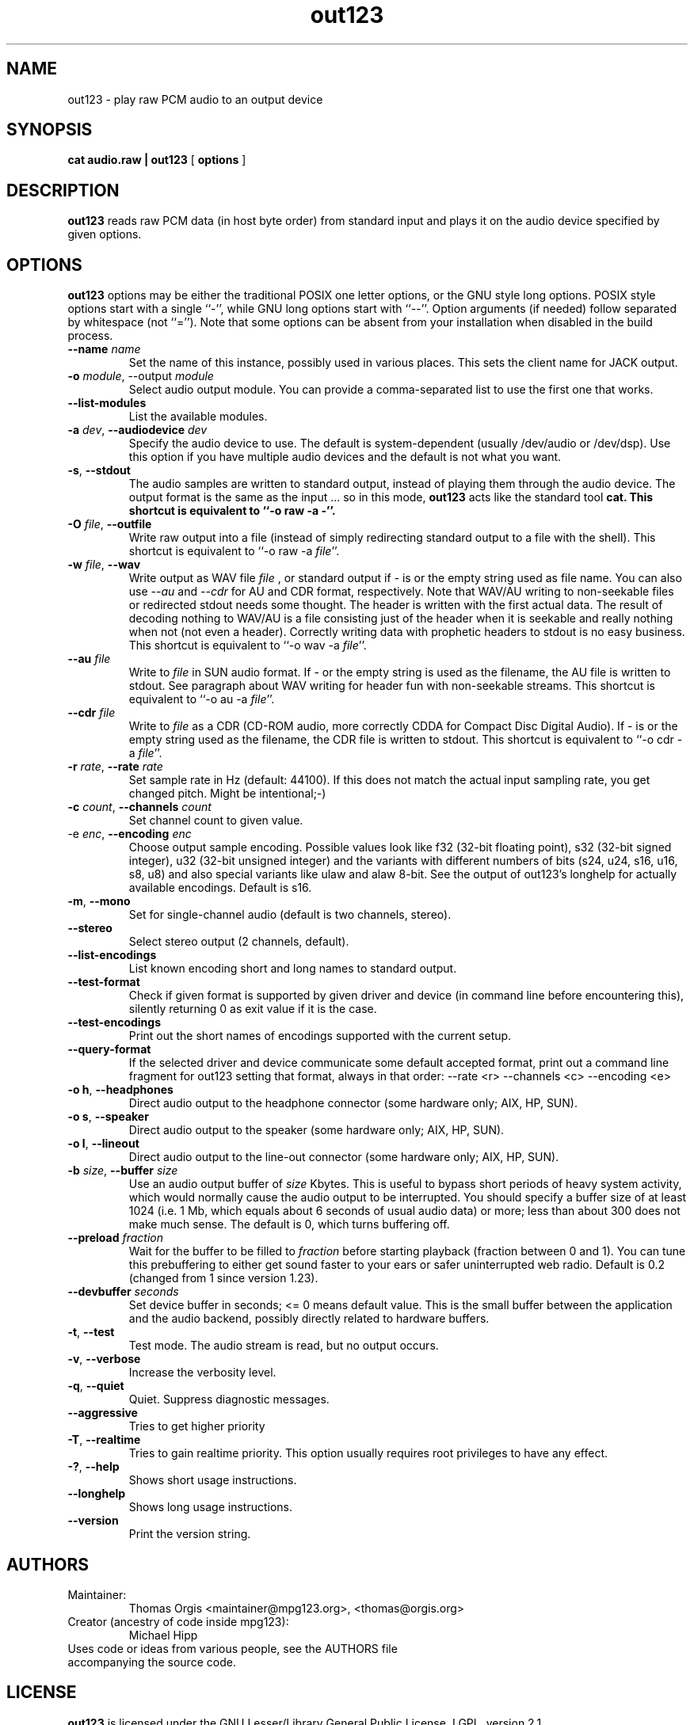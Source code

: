 .TH out123 1 "26 May 2016"
.SH NAME
out123 \- play raw PCM audio to an output device
.SH SYNOPSIS
.B cat audio.raw | out123
[
.B options
]
.SH DESCRIPTION
.B out123
reads raw PCM data (in host byte order) from standard input 
and plays it on the audio device specified by given options.
.SH OPTIONS
.B out123
options may be either the traditional POSIX one letter options,
or the GNU style long options.  POSIX style options start with a
single ``\-'', while GNU long options start with ``\-\^\-''.
Option arguments (if needed) follow separated by whitespace (not ``='').
Note that some options can be absent from your installation when disabled in the build process.
.TP
\fB\-\^\-name \fIname
Set the name of this instance, possibly used in various places. This sets the client name for JACK output.
.TP
\fB\-o \fImodule\fR, \-\^\-output \fImodule\fR
Select audio output module. You can provide a comma-separated list to use the first one that works.
.TP
\fB\-\^\-list\-modules
List the available modules.
.TP
\fB\-a \fIdev\fR, \fB\-\^\-audiodevice \fIdev
Specify the audio device to use.  The default is
system-dependent (usually /dev/audio or /dev/dsp).
Use this option if you have multiple audio devices and
the default is not what you want.
.TP
.BR \-s ", " \-\^\-stdout
The audio samples are written to standard output,
instead of playing them through the audio device.
The output format is the same as the input ... so in this mode, 
.B out123
acts like the standard tool \fB cat.
This shortcut is equivalent to ``-o raw -a -''.
.TP
\fB\-O \fIfile\fR, \fB\-\^\-outfile
Write raw output into a file (instead of simply redirecting standard output to a file with the shell).
This shortcut is equivalent to ``-o raw -a \fIfile\fR''.
.TP
\fB\-w \fIfile\fR, \fB\-\^\-wav
Write output as WAV file
.I file
, or standard output if
.I -
is or the empty string used as file name. You can also use
.I --au
and
.I --cdr
for AU and CDR format, respectively. Note that WAV/AU writing to non-seekable files or redirected stdout needs some thought. The header is written with the first actual data. The result of decoding nothing to WAV/AU is a file consisting just of the header when it is seekable and really nothing when not (not even a header). Correctly writing data with prophetic headers to stdout is no easy business.
This shortcut is equivalent to ``-o wav -a \fIfile\fR''.
.TP
\fB\-\^\-au \fIfile
Write to
.I file
in SUN audio format.  If \- or the empty string is used as the filename, the AU file is
written to stdout. See paragraph about WAV writing for header fun with non-seekable streams.
This shortcut is equivalent to ``-o au -a \fIfile\fR''.
.TP
\fB\-\^\-cdr \fIfile
Write to
.I file
as a CDR (CD-ROM audio, more correctly CDDA for Compact Disc Digital Audio).
If \- is or the empty string used as the filename, the CDR file is written
to stdout.
This shortcut is equivalent to ``-o cdr -a \fIfile\fR''.
.TP
\fB\-r \fIrate\fR, \fB\-\^\-rate \fIrate
Set sample rate in Hz (default: 44100). If this does not match the actual input
sampling rate, you get changed pitch. Might be intentional;-)
.TP
\fB\-c \fIcount\fR, \fB\-\^\-channels \fIcount
Set channel count to given value.
.TP
\fp\-e \fIenc\fR, \fB\-\^\-encoding \fIenc
Choose output sample encoding. Possible values look like f32 (32-bit floating point), s32 (32-bit signed integer), u32 (32-bit unsigned integer) and the variants with different numbers of bits (s24, u24, s16, u16, s8, u8) and also special variants like ulaw and alaw 8-bit.
See the output of out123's longhelp for actually available encodings.
Default is s16.
.TP
.BR \-m ", " \-\^\-mono "
Set for single-channel audio (default is two channels, stereo).
.TP
.BR \-\-stereo
Select stereo output (2 channels, default).
.TP
.BR \-\^\-list\-encodings
List known encoding short and long names to standard output.
.TP
.BR \-\^\-test\-format
Check if given format is supported by given driver and device (in command line before
encountering this), silently returning 0 as exit value if it is the case.
.TP
.BR \-\^\-test\-encodings
Print out the short names of encodings supported with the current setup.
.TP
.BR \-\^\-query\-format
If the selected driver and device communicate some default accepted format, print
out a command line fragment for out123 setting that format, always in that order:
\-\^\-rate <r> -\^\-channels <c> -\^\-encoding <e>
.TP
.BR "\-o h" ", " \-\^\-headphones
Direct audio output to the headphone connector (some hardware only; AIX, HP, SUN).
.TP
.BR "\-o s" ", " \-\^\-speaker
Direct audio output to the speaker  (some hardware only; AIX, HP, SUN).
.TP
.BR "\-o l" ", " \-\^\-lineout
Direct audio output to the line-out connector (some hardware only; AIX, HP, SUN).
.TP
\fB\-b \fIsize\fR, \fB\-\^\-buffer \fIsize
Use an audio output buffer of
.I size
Kbytes.  This is useful to bypass short periods of heavy
system activity, which would normally cause the audio output 
to be interrupted.  
You should specify a buffer size of at least 1024 
(i.e. 1 Mb, which equals about 6 seconds of usual audio data) or more; 
less than about 300 does not make much sense.  The default is 0, 
which turns buffering off.
.TP
\fB\-\^\-preload \fIfraction
Wait for the buffer to be filled to
.I fraction
before starting playback (fraction between 0 and 1). You can tune this prebuffering to either get sound faster to your ears or safer uninterrupted web radio.
Default is 0.2 (changed from 1 since version 1.23).
.TP
\fB\-\^\-devbuffer \fIseconds
Set device buffer in seconds; <= 0 means default value. This is the small buffer between the
application and the audio backend, possibly directly related to hardware buffers.
.TP
.BR \-t ", " \-\^\-test
Test mode.  The audio stream is read, but no output occurs.
.TP
.BR \-v ", " \-\^\-verbose
Increase the verbosity level.
.TP
.BR \-q ", " \-\^\-quiet
Quiet.  Suppress diagnostic messages.
.TP
\fB\-\^\-aggressive
Tries to get higher priority
.TP
.BR \-T ", " \-\-realtime
Tries to gain realtime priority.  This option usually requires root
privileges to have any effect.
.TP
.BR \-? ", " \-\^\-help
Shows short usage instructions.
.TP
.BR \-\^\-longhelp
Shows long usage instructions.
.TP
.BR \-\^\-version
Print the version string.
.SH AUTHORS
.TP
Maintainer:
.br
Thomas Orgis <maintainer@mpg123.org>, <thomas@orgis.org>
.TP
Creator (ancestry of code inside mpg123):
.br
Michael Hipp
.TP
Uses code or ideas from various people, see the AUTHORS file accompanying the source code.
.SH LICENSE
.B out123
is licensed under the GNU Lesser/Library General Public License, LGPL, version 2.1 .
.SH WEBSITE
http://www.mpg123.org
.br
http://sourceforge.net/projects/mpg123
